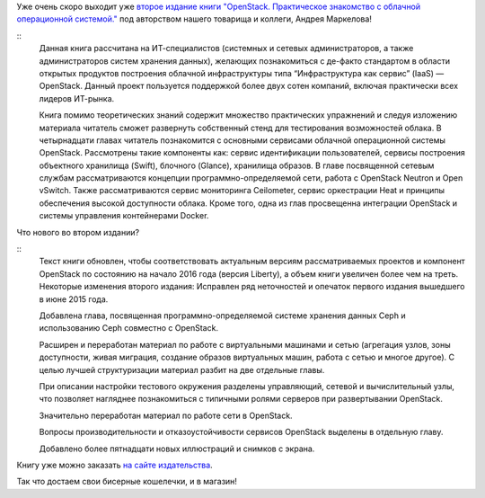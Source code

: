 .. title: Второе издание книги "OpenStack. Практическое знакомство с облачной операционной системой."
.. slug: Второе-издание-книги-openstack-Практическое-знакомство-с-облачной-операционной-системой
.. date: 2016-03-03 17:00:20
.. tags: книга, openstack
.. category: начинающим
.. link:
.. description:
.. type: text
.. author: Peter Lemenkov

Уже очень скоро выходит уже `второе издание книги "OpenStack. Практическое
знакомство с облачной операционной системой."
<http://markelov.blogspot.com/p/openstack.html>`__ под авторством нашего
товарища и коллеги, Андрея Маркелова!

.. image:: https://1.bp.blogspot.com/-y80riPLaqyY/VtbgTSN5WSI/AAAAAAAAB9E/szVTXaqU-8k/Openstack2nd_ed.png
   :align: center

::
    Данная книга рассчитана на ИТ-специалистов (системных и сетевых
    администраторов, а также администраторов систем хранения данных), желающих
    познакомиться с де-факто стандартом в области открытых продуктов построения
    облачной инфраструктуры типа “Инфраструктура как сервис” (IaaS) —
    OpenStack. Данный проект пользуется поддержкой более двух сотен компаний,
    включая практически всех лидеров ИТ-рынка.

    Книга помимо теоретических знаний содержит множество практических
    упражнений и следуя изложению материала читатель сможет развернуть
    собственный стенд для тестирования возможностей облака. В четырнадцати
    главах читатель познакомится с основными сервисами облачной операционной
    системы OpenStack. Рассмотрены такие компоненты как: сервис идентификации
    пользователей, сервисы построения объектного хранилища (Swift), блочного
    (Glance), хранилища образов. В главе посвященной сетевым службам
    рассматриваются концепции программно-определяемой сети, работа с OpenStack
    Neutron и Open vSwitch. Также рассматриваются cервис мониторинга
    Ceilometer, cервис оркестрации Heat и принципы обеспечения высокой
    доступности облака. Кроме того, одна из глав просвещенна интеграции
    OpenStack и системы управления контейнерами Docker.

Что нового во втором издании?

::
    Текст книги обновлен, чтобы соответствовать актуальным версиям
    рассматриваемых проектов и компонент OpenStack по состоянию на начало 2016
    года (версия Liberty), а объем книги увеличен более чем на треть. Некоторые
    изменения второго издания: Исправлен ряд неточностей и опечаток первого
    издания вышедшего в июне 2015 года.

    Добавлена глава, посвященная программно-определяемой системе хранения
    данных Ceph и использованию Ceph совместно с OpenStack.

    Расширен и переработан материал по работе с виртуальными машинами и сетью
    (агрегация узлов, зоны доступности, живая миграция, создание образов
    виртуальных машин, работа с сетью и многое другое). С целью лучшей
    структуризации материал разбит на две отдельные главы.

    При описании настройки тестового окружения разделены управляющий, сетевой и
    вычислительный узлы, что позволяет нагляднее познакомиться с типичными
    ролями серверов при развертывании OpenStack.

    Значительно переработан материал по работе сети в OpenStack.

    Вопросы производительности и отказоустойчивости сервисов OpenStack выделены
    в отдельную главу.

    Добавлено более пятнадцати новых иллюстраций и снимков с экрана.

Книгу уже можно заказать `на сайте издательства
<http://dmkpress.com/catalog/computer/os/978-5-97060-386-4/>`__.

Так что достаем свои бисерные кошелечки, и в магазин!

